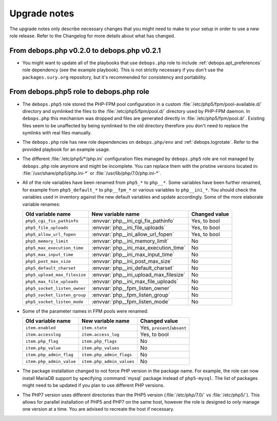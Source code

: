 Upgrade notes
=============

The upgrade notes only describe necessary changes that you might need to make
to your setup in order to use a new role release. Refer to the Changelog for
more details about what has changed.


From debops.php v0.2.0 to debops.php v0.2.1
-------------------------------------------

- You might want to update all of the playbooks that use ``debops.php`` role to
  include :ref:`debops.apt_preferences` role dependency (see the example
  playbook). This is not strictly necessary if you don't use the
  ``packages.sury.org`` repository, but it's recommended for consistency and
  portability.


From debops.php5 role to debops.php role
----------------------------------------

- The ``debops.php5`` role stored the PHP-FPM pool configuration in a custom
  :file:`/etc/php5/fpm/pool-available.d/` directory and symlinked the files to the
  :file:`/etc/php5/fpm/pool.d/` directory used by PHP-FPM daemon. In ``debops.php``
  this mechanism was dropped and files are generated directly in
  :file:`/etc/php5/fpm/pool.d/`. Existing files seem to be unaffected by being
  symlinked to the old directory therefore you don't need to replace the
  symlinks with real files manually.

- The ``debops.php`` role has new role dependencies on ``debops.php/env`` and
  :ref:`debops.logrotate`. Refer to the provided playbook for an example usage.

- The different :file:`/etc/php5/*/php.ini` configuration files managed by
  ``debops.php5`` role are not managed by ``debops.php`` role anymore and might
  be incomplete. You can replace them with the pristine versions located in:
  :file:`/usr/share/php5/php.ini-*` or :file:`/usr/lib/php/7.0/php.ini-*`.

- All of the role variables have been renamed from ``php5_*`` to ``php__*``.
  Some variables have been further renamed, for example from ``php5_default_*``
  to ``php__fpm_*`` or various variables to ``php__ini_*``. You should check
  the variables used in inventory against the new default variables and update
  accordingly. Some of the more elaborate variable renames:

  +------------------------------+----------------------------------------+---------------+
  | Old variable name            | New variable name                      | Changed value |
  +==============================+========================================+===============+
  | ``php5_cgi_fix_pathinfo``    | :envvar:`php__ini_cgi_fix_pathinfo`    | Yes, to bool  |
  +------------------------------+----------------------------------------+---------------+
  | ``php5_file_uploads``        | :envvar:`php__ini_file_uploads`        | Yes, to bool  |
  +------------------------------+----------------------------------------+---------------+
  | ``php5_allow_url_fopen``     | :envvar:`php__ini_allow_url_fopen`     | Yes, to bool  |
  +------------------------------+----------------------------------------+---------------+
  | ``php5_memory_limit``        | :envvar:`php__ini_memory_limit`        | No            |
  +------------------------------+----------------------------------------+---------------+
  | ``php5_max_execution_time``  | :envvar:`php__ini_max_execution_time`  | No            |
  +------------------------------+----------------------------------------+---------------+
  | ``php5_max_input_time``      | :envvar:`php__ini_max_input_time`      | No            |
  +------------------------------+----------------------------------------+---------------+
  | ``php5_post_max_size``       | :envvar:`php__ini_post_max_size`       | No            |
  +------------------------------+----------------------------------------+---------------+
  | ``php5_default_charset``     | :envvar:`php__ini_default_charset`     | No            |
  +------------------------------+----------------------------------------+---------------+
  | ``php5_upload_max_filesize`` | :envvar:`php__ini_upload_max_filesize` | No            |
  +------------------------------+----------------------------------------+---------------+
  | ``php5_max_file_uploads``    | :envvar:`php__ini_max_file_uploads`    | No            |
  +------------------------------+----------------------------------------+---------------+
  | ``php5_socket_listen_owner`` | :envvar:`php__fpm_listen_owner`        | No            |
  +------------------------------+----------------------------------------+---------------+
  | ``php5_socket_listen_group`` | :envvar:`php__fpm_listen_group`        | No            |
  +------------------------------+----------------------------------------+---------------+
  | ``php5_socket_listen_mode``  | :envvar:`php__fpm_listen_mode`         | No            |
  +------------------------------+----------------------------------------+---------------+

- Some of the parameter names in FPM pools were renamed:

  +--------------------------+---------------------------+-----------------------------+
  |    Old variable name     |     New variable name     |    Changed value            |
  +==========================+===========================+=============================+
  | ``item.enabled``         | ``item.state``            | Yes, ``present``/``absent`` |
  +--------------------------+---------------------------+-----------------------------+
  | ``item.accesslog``       | ``item.access_log``       | Yes, to bool                |
  +--------------------------+---------------------------+-----------------------------+
  | ``item.php_flag``        | ``item.php_flags``        | No                          |
  +--------------------------+---------------------------+-----------------------------+
  | ``item.php_value``       | ``item.php_values``       | No                          |
  +--------------------------+---------------------------+-----------------------------+
  | ``item.php_admin_flag``  | ``item.php_admin_flags``  | No                          |
  +--------------------------+---------------------------+-----------------------------+
  | ``item.php_admin_value`` | ``item.php_admin_values`` | No                          |
  +--------------------------+---------------------------+-----------------------------+

- The package installation changed to not force PHP version in the package
  name. For example, the role can now install MariaDB support by specifying
  :command:`mysql` package instead of ``php5-mysql``. The list of packages might need
  to be updated if you plan to use different PHP versions.

- The PHP7 version uses different directories than the PHP5 version
  (:file:`/etc/php/7.0/` vs :file:`/etc/php5/`). This allows for parallel installation
  of PHP5 and PHP7 on the same host, however the role is designed to only
  manage one version at a time. You are advised to recreate the host if
  necessary.
